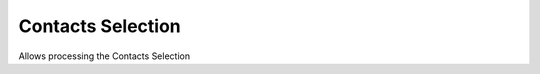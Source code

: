 
.. _functional-guide/process/ad_userselection:

==================
Contacts Selection
==================

Allows processing the Contacts Selection
